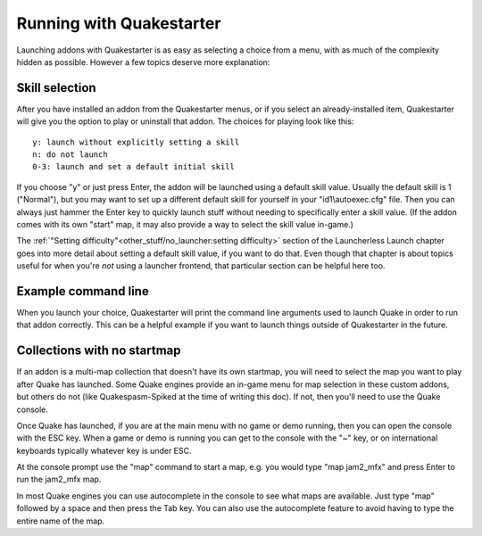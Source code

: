 Running with Quakestarter
=========================

Launching addons with Quakestarter is as easy as selecting a choice from a menu, with as much of the complexity hidden as possible. However a few topics deserve more explanation:


Skill selection
---------------

After you have installed an addon from the Quakestarter menus, or if you select an already-installed item, Quakestarter will give you the option to play or uninstall that addon. The choices for playing look like this::

 y: launch without explicitly setting a skill
 n: do not launch
 0-3: launch and set a default initial skill

If you choose "y" or just press Enter, the addon will be launched using a default skill value. Usually the default skill is 1 ("Normal"), but you may want to set up a different default skill for yourself in your "id1\\autoexec.cfg" file. Then you can always just hammer the Enter key to quickly launch stuff without needing to specifically enter a skill value. (If the addon comes with its own "start" map, it may also provide a way to select the skill value in-game.)

The :ref:`"Setting difficulty"<other_stuff/no_launcher:setting difficulty>` section of the Launcherless Launch chapter goes into more detail about setting a default skill value, if you want to do that. Even though that chapter is about topics useful for when you're *not* using a launcher frontend, that particular section can be helpful here too.


Example command line
--------------------

When you launch your choice, Quakestarter will print the command line arguments used to launch Quake in order to run that addon correctly. This can be a helpful example if you want to launch things outside of Quakestarter in the future.


Collections with no startmap
----------------------------

If an addon is a multi-map collection that doesn't have its own startmap, you will need to select the map you want to play after Quake has launched. Some Quake engines provide an in-game menu for map selection in these custom addons, but others do not (like Quakespasm-Spiked at the time of writing this doc). If not, then you'll need to use the Quake console.

Once Quake has launched, if you are at the main menu with no game or demo running, then you can open the console with the ESC key. When a game or demo is running you can get to the console with the "~" key, or on international keyboards typically whatever key is under ESC.

At the console prompt use the "map" command to start a map, e.g. you would type "map jam2_mfx" and press Enter to run the jam2_mfx map.

In most Quake engines you can use autocomplete in the console to see what maps are available. Just type "map" followed by a space and then press the Tab key. You can also use the autocomplete feature to avoid having to type the entire name of the map.
